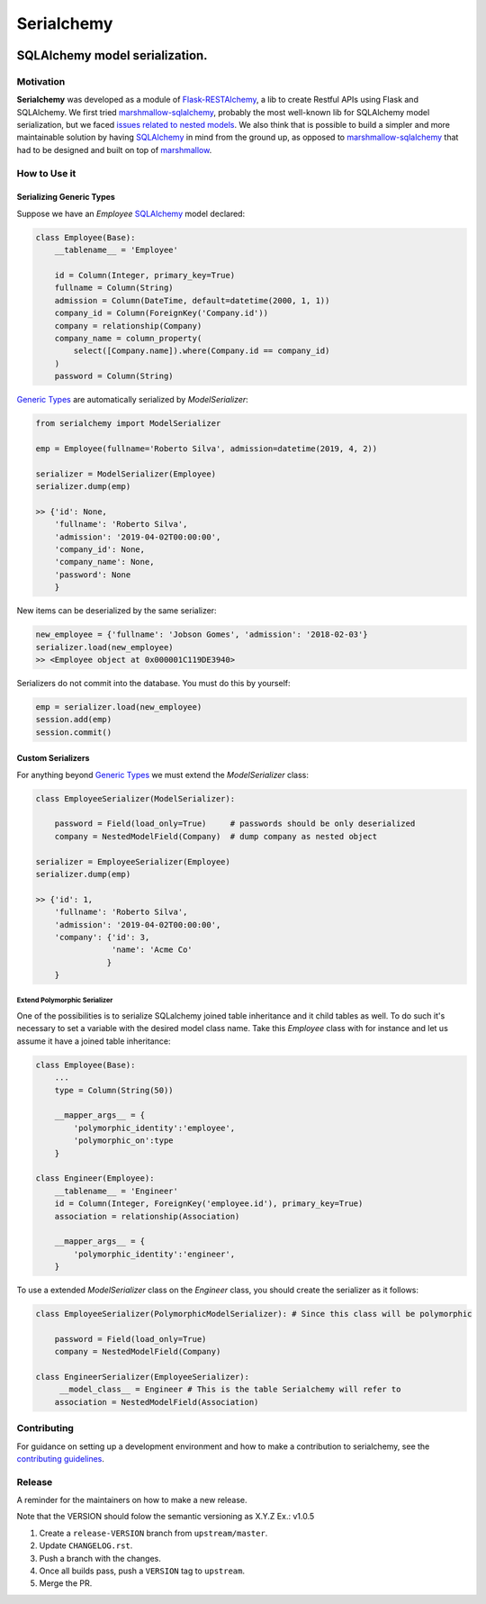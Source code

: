 ======================================================================
Serialchemy
======================================================================


.. image:: https://img.shields.io/pypi/v/serialchemy.svg
    :target: https://pypi.python.org/pypi/serialchemy

.. image:: https://img.shields.io/pypi/pyversions/serialchemy.svg
    :target: https://pypi.org/project/serialchemy

.. image:: https://github.com/ESSS/serialchemy/workflows/build/badge.svg
    :target: https://github.com/ESSS/serialchemy/actions

.. image:: https://codecov.io/gh/ESSS/serialchemy/branch/master/graph/badge.svg
    :target: https://codecov.io/gh/ESSS/serialchemy

.. image:: https://img.shields.io/readthedocs/serialchemy.svg
    :target: https://serialchemy.readthedocs.io/en/latest/

.. image:: https://sonarcloud.io/api/project_badges/measure?project=ESSS_serialchemy&metric=alert_status
    :target: https://sonarcloud.io/project/overview?id=ESSS_serialchemy


SQLAlchemy model serialization.
===============

Motivation
----------

**Serialchemy** was developed as a module of Flask-RESTAlchemy_, a lib to create Restful APIs
using Flask and SQLAlchemy. We first tried marshmallow-sqlalchemy_, probably the most
well-known lib for SQLAlchemy model serialization, but we faced `issues related to nested
models <https://github.com/marshmallow-code/marshmallow-sqlalchemy/issues/67>`_. We also think
that is possible to build a simpler and more maintainable solution by having SQLAlchemy_ in
mind from the ground up, as opposed to marshmallow-sqlalchemy_ that had to be
designed and built on top of marshmallow_.

.. _SQLAlchemy: www.sqlalchemy.org
.. _marshmallow-sqlalchemy: http://marshmallow-sqlalchemy.readthedocs.io
.. _marshmallow: https://marshmallow.readthedocs.io
.. _Flask-RESTAlchemy: https://github.com/ESSS/flask-restalchemy

How to Use it
-------------

Serializing Generic Types
.........................

Suppose we have an `Employee` SQLAlchemy_ model declared:

.. code-block:: python

    class Employee(Base):
        __tablename__ = 'Employee'

        id = Column(Integer, primary_key=True)
        fullname = Column(String)
        admission = Column(DateTime, default=datetime(2000, 1, 1))
        company_id = Column(ForeignKey('Company.id'))
        company = relationship(Company)
        company_name = column_property(
            select([Company.name]).where(Company.id == company_id)
        )
        password = Column(String)

`Generic Types`_ are automatically serialized by `ModelSerializer`:

.. code-block:: python

    from serialchemy import ModelSerializer

    emp = Employee(fullname='Roberto Silva', admission=datetime(2019, 4, 2))

    serializer = ModelSerializer(Employee)
    serializer.dump(emp)

    >> {'id': None,
        'fullname': 'Roberto Silva',
        'admission': '2019-04-02T00:00:00',
        'company_id': None,
        'company_name': None,
        'password': None
        }

New items can be deserialized by the same serializer:

.. code-block:: python

    new_employee = {'fullname': 'Jobson Gomes', 'admission': '2018-02-03'}
    serializer.load(new_employee)
    >> <Employee object at 0x000001C119DE3940>

Serializers do not commit into the database. You must do this by yourself:

.. code-block:: python

    emp = serializer.load(new_employee)
    session.add(emp)
    session.commit()

.. _`Generic Types`: https://docs.sqlalchemy.org/en/rel_1_2/core/type_basics.html#generic-types

Custom Serializers
..................

For anything beyond `Generic Types`_ we must extend the `ModelSerializer` class:

.. code-block:: python

    class EmployeeSerializer(ModelSerializer):

        password = Field(load_only=True)     # passwords should be only deserialized
        company = NestedModelField(Company)  # dump company as nested object

    serializer = EmployeeSerializer(Employee)
    serializer.dump(emp)

    >> {'id': 1,
        'fullname': 'Roberto Silva',
        'admission': '2019-04-02T00:00:00',
        'company': {'id': 3,
                    'name': 'Acme Co'
                   }
        }


Extend Polymorphic Serializer
+++++++++++++++++++++++++++++
One of the possibilities is to serialize SQLalchemy joined table inheritance and
it child tables as well. To do such it's necessary to set a variable with
the desired model class name. Take this `Employee` class with for instance and let us
assume it have a joined table inheritance:

.. code-block:: python

    class Employee(Base):
        ...
        type = Column(String(50))

        __mapper_args__ = {
            'polymorphic_identity':'employee',
            'polymorphic_on':type
        }

    class Engineer(Employee):
        __tablename__ = 'Engineer'
        id = Column(Integer, ForeignKey('employee.id'), primary_key=True)
        association = relationship(Association)

        __mapper_args__ = {
            'polymorphic_identity':'engineer',
        }

To use a extended `ModelSerializer` class on the `Engineer` class, you should create
the serializer as it follows:

.. code-block:: python

    class EmployeeSerializer(PolymorphicModelSerializer): # Since this class will be polymorphic

        password = Field(load_only=True)
        company = NestedModelField(Company)

    class EngineerSerializer(EmployeeSerializer):
         __model_class__ = Engineer # This is the table Serialchemy will refer to
        association = NestedModelField(Association)

Contributing
------------

For guidance on setting up a development environment and how to make a
contribution to serialchemy, see the `contributing guidelines`_.

.. _contributing guidelines: https://github.com/ESSS/serialchemy/blob/master/CONTRIBUTING.rst


Release
-------
A reminder for the maintainers on how to make a new release.

Note that the VERSION should folow the semantic versioning as X.Y.Z
Ex.: v1.0.5

1. Create a ``release-VERSION`` branch from ``upstream/master``.
2. Update ``CHANGELOG.rst``.
3. Push a branch with the changes.
4. Once all builds pass, push a ``VERSION`` tag to ``upstream``.
5. Merge the PR.
